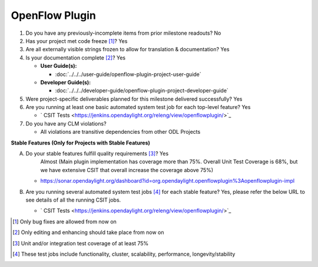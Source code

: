 ===============
OpenFlow Plugin
===============

1. Do you have any previously-incomplete items from prior milestone
   readouts? No

2. Has your project met code freeze [1]_? Yes

3. Are all externally visible strings frozen to allow for translation &
   documentation? Yes

4. Is your documentation complete [2]_? Yes

   * **User Guide(s):**

     * :doc:`../../../user-guide/openflow-plugin-project-user-guide`

   * **Developer Guide(s):**

     * :doc:`../../../developer-guide/openflow-plugin-project-developer-guide`

5. Were project-specific deliverables planned for this milestone delivered
   successfully? Yes

6. Are you running at least one basic automated system test job for each
   top-level feature? Yes

   - ` CSIT Tests <https://jenkins.opendaylight.org/releng/view/openflowplugin/>`_

7. Do you have any CLM violations?

   - All violations are transitive dependencies from other ODL Projects

**Stable Features (Only for Projects with Stable Features)**

A. Do your stable features fulfill quality requirements [3]_? Yes
    Almost (Main plugin implementation has coverage more than 75%. Overall Unit Test Coverage is 68%, but we have
    extensive CSIT that overall increase the coverage above 75%)

   - https://sonar.opendaylight.org/dashboard?id=org.opendaylight.openflowplugin%3Aopenflowplugin-impl

B. Are you running several automated system test jobs [4]_ for each stable
   feature? Yes, please refer the below URL to see details of all the running CSIT jobs.

   - ` CSIT Tests <https://jenkins.opendaylight.org/releng/view/openflowplugin/>`_

.. [1] Only bug fixes are allowed from now on
.. [2] Only editing and enhancing should take place from now on
.. [3] Unit and/or integration test coverage of at least 75%
.. [4] These test jobs include functionality, cluster, scalability, performance,
       longevity/stability
